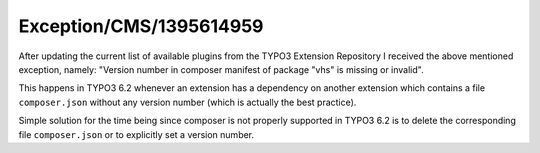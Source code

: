 .. _firstHeading:

Exception/CMS/1395614959
========================

After updating the current list of available plugins from the TYPO3
Extension Repository I received the above mentioned exception, namely:
"Version number in composer manifest of package "vhs" is missing or
invalid".

This happens in TYPO3 6.2 whenever an extension has a dependency on
another extension which contains a file ``composer.json`` without any
version number (which is actually the best practice).

Simple solution for the time being since composer is not properly
supported in TYPO3 6.2 is to delete the corresponding file
``composer.json`` or to explicitly set a version number.
